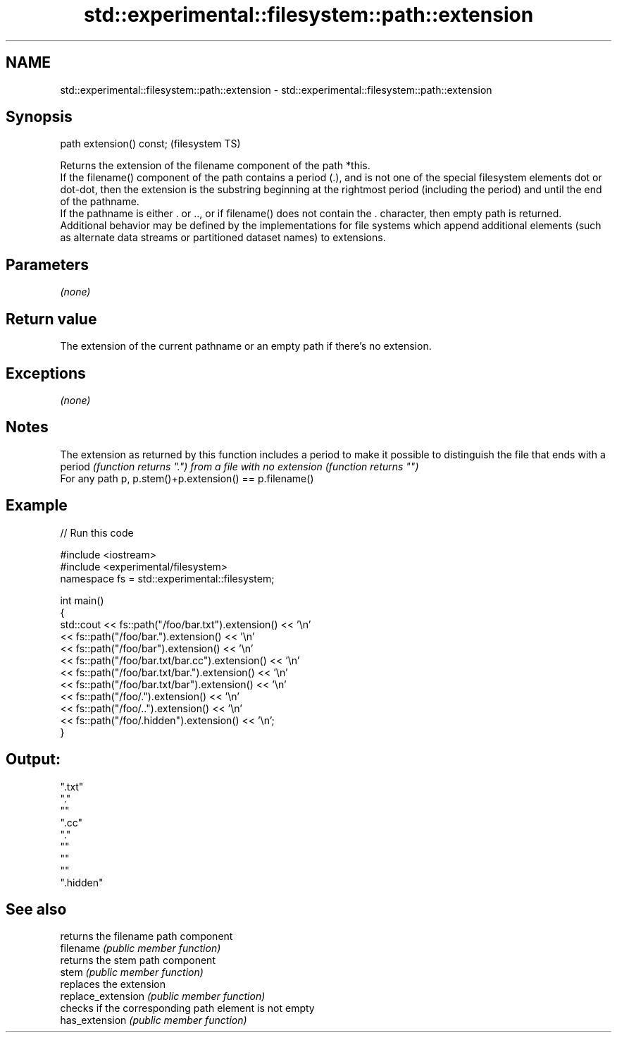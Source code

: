 .TH std::experimental::filesystem::path::extension 3 "2020.03.24" "http://cppreference.com" "C++ Standard Libary"
.SH NAME
std::experimental::filesystem::path::extension \- std::experimental::filesystem::path::extension

.SH Synopsis

  path extension() const;  (filesystem TS)

  Returns the extension of the filename component of the path *this.
  If the filename() component of the path contains a period (.), and is not one of the special filesystem elements dot or dot-dot, then the extension is the substring beginning at the rightmost period (including the period) and until the end of the pathname.
  If the pathname is either . or .., or if filename() does not contain the . character, then empty path is returned.
  Additional behavior may be defined by the implementations for file systems which append additional elements (such as alternate data streams or partitioned dataset names) to extensions.

.SH Parameters

  \fI(none)\fP

.SH Return value

  The extension of the current pathname or an empty path if there's no extension.

.SH Exceptions

  \fI(none)\fP

.SH Notes

  The extension as returned by this function includes a period to make it possible to distinguish the file that ends with a period \fI(function returns ".") from a file with no extension (function returns "")\fP
  For any path p, p.stem()+p.extension() == p.filename()

.SH Example

  
// Run this code

    #include <iostream>
    #include <experimental/filesystem>
    namespace fs = std::experimental::filesystem;

    int main()
    {
        std::cout << fs::path("/foo/bar.txt").extension() << '\\n'
                  << fs::path("/foo/bar.").extension() << '\\n'
                  << fs::path("/foo/bar").extension() << '\\n'
                  << fs::path("/foo/bar.txt/bar.cc").extension() << '\\n'
                  << fs::path("/foo/bar.txt/bar.").extension() << '\\n'
                  << fs::path("/foo/bar.txt/bar").extension() << '\\n'
                  << fs::path("/foo/.").extension() << '\\n'
                  << fs::path("/foo/..").extension() << '\\n'
                  << fs::path("/foo/.hidden").extension() << '\\n';
    }

.SH Output:

    ".txt"
    "."
    ""
    ".cc"
    "."
    ""
    ""
    ""
    ".hidden"


.SH See also


                    returns the filename path component
  filename          \fI(public member function)\fP
                    returns the stem path component
  stem              \fI(public member function)\fP
                    replaces the extension
  replace_extension \fI(public member function)\fP
                    checks if the corresponding path element is not empty
  has_extension     \fI(public member function)\fP




